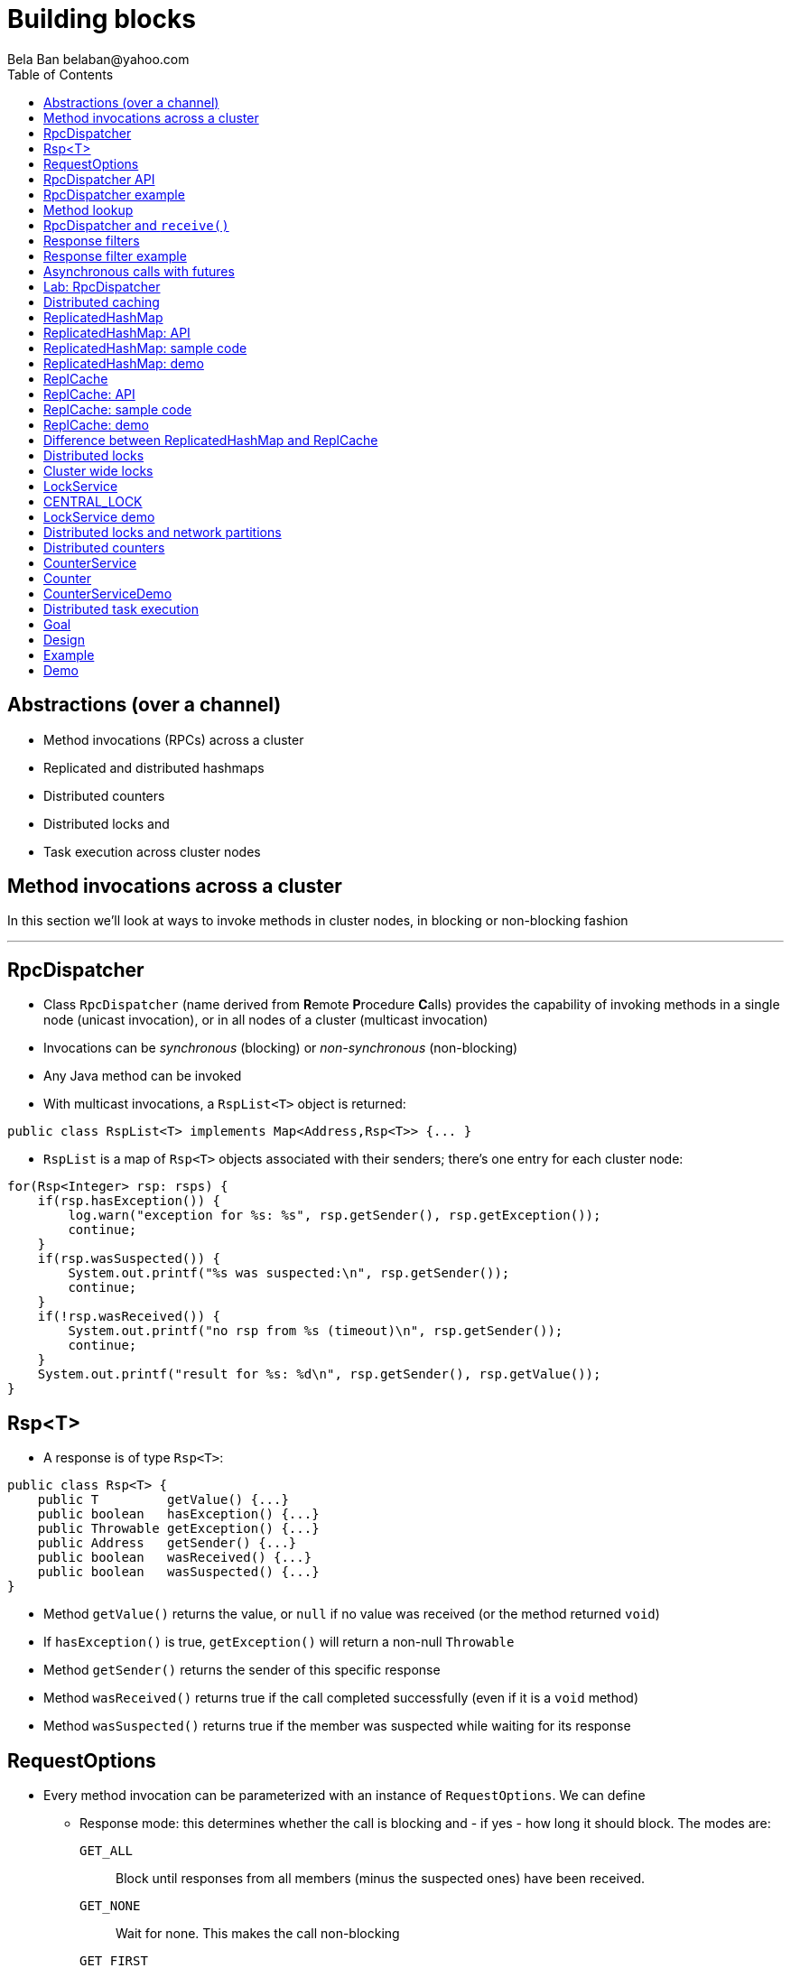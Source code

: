 
Building blocks
===============
:author: Bela Ban belaban@yahoo.com
:backend: deckjs
:deckjs_transition: fade
:navigation:
:deckjs_theme: web-2.0
:deckjs_transition: fade
:goto:
:menu:
:toc:
:status:



Abstractions (over a channel)
-----------------------------
* Method invocations (RPCs) across a cluster
* Replicated and distributed hashmaps
* Distributed counters
* Distributed locks and
* Task execution across cluster nodes



Method invocations across a cluster
-----------------------------------

In this section we'll look at ways to invoke methods in cluster nodes, in blocking or non-blocking fashion

'''

RpcDispatcher
-------------
* Class `RpcDispatcher` (name derived from **R**emote **P**rocedure **C**alls) provides the capability of invoking
methods in a single node (unicast invocation), or in all nodes of a cluster (multicast invocation)
* Invocations can be _synchronous_ (blocking) or _non-synchronous_ (non-blocking)
* Any Java method can be invoked
* With multicast invocations, a `RspList<T>` object is returned:
[source,java]
----
public class RspList<T> implements Map<Address,Rsp<T>> {... }
----

* `RspList` is a map of `Rsp<T>` objects associated with their senders; there's one entry for each cluster node:

[source,java]
----
for(Rsp<Integer> rsp: rsps) {
    if(rsp.hasException()) {
        log.warn("exception for %s: %s", rsp.getSender(), rsp.getException());
        continue;
    }
    if(rsp.wasSuspected()) {
        System.out.printf("%s was suspected:\n", rsp.getSender());
        continue;
    }
    if(!rsp.wasReceived()) {
        System.out.printf("no rsp from %s (timeout)\n", rsp.getSender());
        continue;
    }
    System.out.printf("result for %s: %d\n", rsp.getSender(), rsp.getValue());
}
----


Rsp<T>
------
* A response is of type `Rsp<T>`:

[source,java]
----
public class Rsp<T> {
    public T         getValue() {...}
    public boolean   hasException() {...}
    public Throwable getException() {...}
    public Address   getSender() {...}
    public boolean   wasReceived() {...}
    public boolean   wasSuspected() {...}
}
----

* Method `getValue()` returns the value, or `null` if no value was received (or the method returned `void`)
* If `hasException()` is true, `getException()` will return a non-null `Throwable`
* Method `getSender()` returns the sender of this specific response
* Method `wasReceived()` returns true if the call completed successfully (even if it is a `void` method)
* Method `wasSuspected()` returns true if the member was suspected while waiting for its response



RequestOptions
--------------
* Every method invocation can be parameterized with an instance of `RequestOptions`. We can define
** Response mode: this determines whether the call is blocking and - if yes - how long it should block. The modes are:
  `GET_ALL`:: Block until responses from all members (minus the suspected ones) have been received.
  `GET_NONE`:: Wait for none. This makes the call non-blocking
  `GET_FIRST`:: Block until the first response (from anyone) has been received
  `GET_MAJORITY`:: Block until a majority of members have responded
** Timeout: max time (ms) to block. If the call hasn't completed after the timeout elapsed, a TimeoutException will be thrown.
   A timeout of 0 means to wait forever. Ignored if the call is non-blocking (mode=`GET_NONE`)
** Response filter: a `RspFilter` allows for filtering of responses and user-defined termination of
  a call. For example, if we expect responses from 10 members, but can return after having
  received 3 non-null responses, a `RspFilter` could be used. 
** Flags: the various flags to be passed to the message (see advanced section)
** Exclusion list: here we can pass a list of members (addresses) that should be excluded. For example,
  if the view is `{A,B,C,D,E}`, and we set the exclusion list to A,C then the caller will wait for
  responses from everyone except A and C. Also, every recipient that's in the exclusion list
  will discard the message.




RpcDispatcher API
-----------------

[source,java]
----
public <T> RspList<T>
       callRemoteMethods(Collection<Address> dests,
                         String method_name, Object[] args, Class[] types,
                         RequestOptions options) throws Exception;
public <T> RspList<T>
       callRemoteMethods(Collection<Address> dests, MethodCall method_call,
                         RequestOptions options) throws Exception;

public <T> T callRemoteMethod(Address dest,
                              String method_name, Object[] args, Class[] types,
                              RequestOptions options) throws Exception;
public <T> T callRemoteMethod(Address dest, MethodCall call,
                              RequestOptions options) throws Exception;
----

* The `callRemoteMethods()` (multicast) methods are invoked with a list of target
addresses. If null, the method will be invoked in all cluster nodes
** The method can be given as (1) the method name, (2) the arguments and (3) the argument types, or a
`MethodCall` (containing a `java.lang.reflect.Method` and argument) can be given instead.

* A `RspList` is returned.

* The `callRemoteMethod()` (unicast) methods take almost the same parameters, except
that there is only one destination address instead of a list.

* The `callRemoteMethod()` calls return the actual result (or type T), or throws an
exception if the method threw an exception on the target member.

* Reflection is used to find the correct method in the target node according to the method name and
number and types of supplied arguments. There is a runtime exception if a method cannot be resolved.



RpcDispatcher example
---------------------

[source,java]
----
public int print(int number) throws Exception {return number * 2;}  // <1>

RequestOptions opts=new RequestOptions(ResponseMode.GET_ALL, 5000); // <2>
JChannel channel=new JChannel();
RpcDispatcher disp=new RpcDispatcher(channel, this);   // <3>
channel.connect("RpcDispatcherTestGroup");
for(int i=0; i < 10; i++) {
    RspList rsp_list=disp.callRemoteMethods(null,      // <4>
                                            "print",
                                            new Object[]{i},
                                            new Class[]{int.class},
                                            opts);
    System.out.println("Responses: " + rsp_list);
}
----
<1> Define public method `print()`
<2> Define a `RequestOptions` object with mode=synchronous and a timeout of 5 seconds
<3> Create an `RpcDispatcher` over the channel, `this` means all methods to be invoked are in the same class
<4> Invoke the call on all cluster nodes (`null`). The method name is `"print"`, the actual argument is an array of one
element (`i`), and the formal parameters are defined with an array of class information. Finally, the RequestOptions instance
previously created is passed to the call.


Method lookup
-------------
* Use an impl of `MethodLookup` for efficient RPC marshalling
* Sends IDs (shorts) rather than method metadata across the wire
* A simple `add(3,4)` uses 125 bytes on the wire with `MethodCall(Method)` and 18 with
  `MethodCall(short)`


RpcDispatcher and `receive()`
-----------------------------
* RpcDispatcher requires `receive()` to be called, and therefore calls
  `JChannel.setReceiver()`
* If an application sets a receiver itself, this will steal all messages from
  the RpcDispatcher and it will never receive a method invocation
* Overriding a receiver with another one will log a warning


Response filters
----------------
* Response filters allow application code to drop responses, or to return from a blocking call before all responses
  have been received.
* The `RspFilter` interface looks as follows:
          
[source,java]
----
public interface RspFilter {
    boolean isAcceptable(Object response, Address sender);
    boolean needMoreResponses();
}      
----

* Method `isAcceptable()` is given a response value and the address of the member which sent
the response, and needs to decide whether the response is valid (returning true) or not
(returning false).
* The response value can be an exception if the method invocation threw an exception
* Method `needMoreResponses()` determines whether a call is done or not.



Response filter example
-----------------------
The sample code below shows how to use a RspFilter:

[source,java]
----
RspFilter filter=new RspFilter() {
    int num=0;
    public boolean isAcceptable(Object response, Address sender) {
        boolean retval=(Integer)response > 1; // <1>
        if(retval)
            num++;
        return retval;
    }
    public boolean needMoreResponses() { 
        return num < 2;                       // <2>
    }
};

RequestOptions opts=RequestOptions.SYNC().setRspFilter(filter); // <3>
RspList rsps=disp.callRemoteMethods(null, "foo", null, null, opts);
----
<1> The response filter acepts all integer values that are greater than 1. All accepted values increment a counter.
<2> The call returns as soon as (1) it has received 2 valid responses or (2) the timeout elapsed or (3) it received responses
from all members.
<3> The RequestOptions object is passed the `RspFilter` instance.



Asynchronous calls with futures
-------------------------------
* When invoking a synchronous call, the calling thread is blocked until the response (or responses) has
  been received.

* A _future_ allows a caller to return immediately and grab the result(s) later.

[source,java]
----
public NotifyingFuture<RspList>
       callRemoteMethodsWithFuture(Collection<Address> dests, MethodCall call,
                                   RequestOptions opts) throws Exception;
public <T> NotifyingFuture<T>
       callRemoteMethodWithFuture(Address dest, MethodCall call,
                                  RequestOptions opts) throws Exception;
----

* A `NotifyingFuture` extends `java.util.concurrent.Future`, with its regular methods such as `isDone()`,
  `get()` and `cancel()`. This is shown in the following code:
            
[source,java]
----
Future<Integer> future=dispatcher.callRemoteMethodWithFuture(...); // <1>
int num=future.get(); // <2>
----
<1> Here we invoke a unicast method, which completes immediately, returning a future
<2> The `get()` blocks until the result is available



Lab: RpcDispatcher
------------------
* Change ChatDemo to invoke an RPC rather than send a JGroups message for each chat message
* The callback to be invoked should be `onMessage(String message)`
** Argument `message` should contain the sender's name, or pass `sender` as an additional argument to the RPC
* Run
----
bin/run.sh org.lab.ChatDemoRpc -props config.xml -name A
----
* Extra credit: use async RPCs with futures




Distributed caching
-------------------
In this section we'll look at replicating or distributing data across a cluster. _Replication_ means that all nodes
have all the data, whereas _distribution_ means that only selected nodes store a given piece of information.

'''


ReplicatedHashMap
-----------------
* A key/value store implementing `java.util.concurrent.ConcurrentMap`
* `ReplicatedHashMap` uses _full replication_; any data added to an instance will be replicated to all other
  instances in the cluster
** Removing a key will remove it in all cluster instances
** Gets are always local and don't involve network round trips
* A new instance needs to acquire the state from an existing node (the coordinator)
* A cache can be configured to use blocking or non-blocking updates and - if blocking - define a max timeout to block
** When blocking mode is used, the caller blocks until the update has been acked by all cluster instances
** Otherwise, the call returns immediately and the updates are sent asynchronously


ReplicatedHashMap: API
----------------------

[source,java]
----
public class ReplicatedHashMap<K, V> implements ReplicatedMap<K,V> {
    public interface Notification<K, V> {   // <1>
        void entrySet(K key, V value);
        void entryRemoved(K key);
        void viewChange(View view, List<Address> joined, List<Address> left);
        void contentsSet(Map<K,V> new_entries);
        void contentsCleared();
    }
    public         ReplicatedHashMap(Channel channel) {..}       // <2>
    public void    setBlockingUpdates(boolean blocking_updates); // <3>
    public void    setTimeout(long timeout);                     // <4>
    public void    start(long state_timeout) throws Exception;   // <5>
    public void    stop();                                       // <6>
    public void    addNotifier(Notification n);                  // <7>
 // get(), put(), putIfAbsent(), remove() etc from ConcurrentHashMap // <8>
----
<1> Notification interface; can be used to register for certain events, e.g. when a key/value pair has been added
<2> Creates a new instance over an existing channel
<3> Sets the updates to be blocking or non-blocking
<4> Sets the timeout (ms); ignored if non-blocking
<5> Starts the cache: this fetches the state from an existing member
<6> Stops the cache: this stops the underlying channel and leaves the cluster
<7> Registers a listener for `Notification` callbacks
<8> The get and update methods are derived from `ConcurrentMap`; refer to it for details


ReplicatedHashMap: sample code
------------------------------

[source,java]
----
ReplicatedHashMap<String,Integer> map;
JChannel channel=new JChannel(props); // <1>
channel.connect("rhm-cluster");
map=new ReplicatedHashMap<>(channel); // <2>
map.start(); // <3>
----
<1> Creates a new `JChannel`. Note that the configuration needs to include a state transfer protocol (e.g. `STATE`), or
    else the channel creation will fail with an exception
<2> Creates a new ReplicatedHashMap over an existing (and connected) channel
<3> Fetches the state from an existing member (not done if this is the first member). If the state transfer fails,
    e.g. with a timeout, or there s no state transfer protocol configured, an exception will be thrown


ReplicatedHashMap: demo
-----------------------
* Demo: `repl-hashmap.sh`


ReplCache
---------
* A key/value store using _partial replication_: a given key/value pair is not stored on _all_ nodes, but only on
  _selected_ cluster nodes
** The number of times a key is stored is configured via a _replication count_.
** When the cluster view changes, keys are rebalanced if needed, to maintain the replication count for that key
* A put(K,V) will store K on replication count nodes
** The nodes on which K is stored are computed using a _consistent hash function_.
*** This function tries to minimize rebalancing on a view change.
* A get(K) on a node which doesn't store K is redirected to the primary owner of K
* A new instance doesn't do state transfer (like RHM above), but rebalancing might assign it some keys


ReplCache: API
--------------

[source,java]
----
public class ReplCache<K,V> {
    public interface HashFunction<K> {      // <1>
        List<Address> hash(K key, short repl_count);
    }

    public ReplCache(String props, String cluster_name);        // <2>
    public void setDefaultReplicationCount(short repl_count);   // <3>
    public void setHashFunction(HashFunction<K> hash_function); // <4>
    public void start() throws Exception;                       // <5>
    public void stop();                                         // <6>
    public void put(K k, V v, short repl_count, long timeout, boolean sync); // <7>
    public V    get(K key);                                     // <8>
    public void remove(K key, boolean synchronous);             // <9>
}
----
<1> Interface which defines the consistent hash function to be used.
<2> Creates a new instance, creating a channel first.
<3> Sets a default replication count. Used when not explicitly passed to update methods
<4> Sets the consistent hash function. There's a default if not set.
<5> Joins the cluster. This causes rebalancing if there are existing cluster members.
<6> Leaves the cluster. This causes rebalancing if there are existing cluster members.
<7> Adds data to the cache. If synchronous, `timeout` (ms) defines how long the caller is willing to block
<8> Returns a value for a given key K. If K is not local, this may result in a network round trip to the primary owner.
<9> Removes a key from all nodes which store it.


ReplCache: sample code
----------------------

[source,java]
----
ReplCache<String,String> cache=new ReplCache<>(props, cluster_name);
cache.setCallTimeout(rpc_timeout);
cache.start();
----


ReplCache: demo
---------------
* Demo: repl-cache.sh



Difference between ReplicatedHashMap and ReplCache
--------------------------------------------------
* For large clusters or large data, RHM won't scale (data-wise), as each node stores data from all other nodes
   -> use ReplCache
* When the cluster is small or the data set is small -> use RHM (all gets are local)
* RHM requires state transfer; ReplCache requires rebalancing
* Example: 5 node cluster, we need to store 10 items of 50MB each in the cluster
* RHM: each node stores 500MB, independent of cluster size
* ReplCache (repl_count=2): each node stores 2 * 10 * 50 / 5 = ~200MB on average (depends on the hashing function)



Distributed locks
-----------------

Nodes can acquire cluster-wide locks.

'''


Cluster wide locks
------------------
* Locks that can be accessed by any cluster node
* A lock is identified by a name
** All nodes accessing a lock with the same name will block on the same lock
* Locks implement `java.util.concurrent.lock.Lock`
** The same semantics are provided
*** The owner of a lock is always a thread in a node
*** Different threads in the same node will compete for locks
*** This can be turned off: lock owners can be entire nodes
**** All threads in the same node will then not block on the same lock
* Conditions are supported, too


LockService
-----------
* `LockService` provides methods to get cluster wide locks:

[source,java]
----
public LockService(JChannel ch);       // <1>
public Lock getLock(String lock_name); // <2>
----
<1> Create a `LockService` instance on top of an existing channel. The channel needs to contain `CENTRAL_LOCK`
<2> Get a lock with a given name

* Sample code to obtain a lock:

[source,java]
----
JChannel ch=new JChannel(props);
LockService lock_service=new LockService(ch);
ch.connect("lock-cluster");
Lock lock=lock_service.getLock("mylock"); // <1>
lock.lock();                              // <2>
try {
    // access a resource protected by the lock
}
finally {
    lock.unlock();                        // <3>
}
----
<1> Use the lock service to obtain a named lock
<2> Acquire the lock
<3> Release the lock


CENTRAL_LOCK
------------
* Protocol implementing the distributed locking functionality
** Needs to be at the top of the stack
* Locks are managed by the _coordinator_
* All lock requests (lock(), unlock()) are sent to the coordinator
** The coordinator keeps track of locks and their state (locked / unlocked / lock owner)
** This state can be replicated to another node (`num_backups`)
* Property `use_thread_id_for_lock_owner` determines the lock owner
** `true`: threads in the same node accessing the same lock block each other
** `false`: threads in the same node accessing the same lock don't block each other
* Config sample:

[source,xml]
----
<config>
    <UDP />
    ...
    <pbcast.GMS print_local_addr="true" join_timeout="3000"
                view_bundling="true"/>
    <MFC max_credits="2M" min_threshold="0.4"/>
    <FRAG2 frag_size="60K"  />
    <CENTRAL_LOCK num_backups="1"/>
</config>
----


LockService demo
----------------
* Demo: `lock.sh`
* E.g.: `lock.sh -props /home/myhome/lock.xml -name A`



Distributed locks and network partitions
----------------------------------------
* If we have `{A,B,C,D,E}` all locks are managed by `A`
* Let's assume we have a network split ('split brain'): `{A,B}` and `{C,D,E}`
* `A` continues managing the locks, but now `C` becomes lock coordinator for the second partition
-> The same lock can now be held by a member of `{A,B}` and by a member of `{C,D,E}` !
* Strategies to handle this:
** Define a static membership majority (e.g. 3) and become read-only (release all locks and don't acquire new ones)
   when the membership drops below 3
** Handle MergeViews: release and re-acquire all currently held locks
** Use a consensus based system, e.g. jgroups-raft: https://github.com/belaban/jgroups-raft
*** Becomes unavailable when membership drops below a given majority
*** Locks can only get acquired and released by majority agreement
*** Persistent logs allow newly elected leaders to get current lock information
*** Only _one_ member holds a lock at any time



Distributed counters
--------------------

Cluster wide atomic counters.

'''

CounterService
--------------
* Obtains named cluster wide atomic counters:

[source,java]
----
public class CounterService {
    public CounterService(JChannel ch); // <1>
    public Counter getOrCreateCounter(String name, long initial_value); // <2>
    public void deleteCounter(String name); // <3>
}

----
<1> Creates a `CounterService` instance over an existing channel
<2> Returns an existing counter, or creates a new one if none exists
<3> Deletes a counter instance (on the coordinator)

NOTE:
`CounterService` requires `COUNTER` to be somewhere near the top of the stack


Counter
-------
* Get and set a named counter to a value
* Atomic compare-and-set and incr/decr operations

[source,java]
----
public interface Counter {
    public long get();                                      // <1>
    public void set(long new_value);                        // <2>
    public boolean compareAndSet(long expect, long update); // <3>
    public long incrementAndGet();                          // <4>
    public long decrementAndGet();                          // <5>
    public long addAndGet(long delta);                      // <6>
}
----
<1> Gets the current value of the counter
<2> Sets the counter to a new value
<3> Atomically updates the counter using a CAS operation
<4> Atomically increments the counter and returns the new value
<5> Atomically decrements the counter and returns the new value
<6> Atomically adds the given value to the current value


CounterServiceDemo
------------------
* `counter.sh` / `counter.bat`
* Config:

[source,xml]
----
<config>
    <UDP />
    ...
    <pbcast.GMS print_local_addr="true" join_timeout="3000"
                view_bundling="true"/>
    <MFC max_credits="2M" min_threshold="0.4"/>
    <FRAG2 frag_size="60K"  />
    <COUNTER num_backups="1"/>
</config>
----
* Regarding merging, the same caveats as for distributed locks hold for distributed counters





Distributed task execution
--------------------------

Execution of tasks on different nodes in the cluster.

'''

Goal
----
* Oftentimes, tasks need to be executed across a distributed system, reasons are:
** We don't want to overload a single host
** If a task is long running and/or requires a lot of CPU/memory, we want to distribute the tasks across a cluster to
   harness the processing power and memory provided by individual cluster nodes
* Requirement: jobs / tasks need to be able to be broken into sizable chunks, that can be distributed in parallel
* If a node processing a task T crashes, T needs to be processed by some other node
* No single point of failure


Design
------
* Cluster of nodes, each node can submit tasks (to be executed by some other node in the cluster)
** Every node is a peer: it can both _submit_ and _handle_ tasks
** In a real application, clients could connect to _any_ node, e.g. via TCP or RMI, and submit
  tasks to that node, which would then distribute it to some other node (or handle it itself)
* When submitting a task, we pick a random integer which is then mapped to the rank of a node in the cluster
** E.g. using `modulo` or a consistent hash
* The task is then multicast (EXECUTE) across the cluster
* Every node adds the task to a hashmap consisting of tasks and their submitters' addresses
* Every node now compares the rank shipped with the task to its own rank
** It it doesn't match -> nothing is done
** Else -> the node needs to process the task. It does so and returns the result to the submitter
* When the submitter receives the response (RESULT), it multicasts a REMOVE message across the cluster
** Upon reception of REMOVE(T), every node removes T from its hashmap
* If a node X crashes (or leaves gracefully), we know which tasks were assigned to it by looking up the tasks
  in the hashmap, keyed by X
** All tasks which are still present in the hashmap have not yet been processed and need to be re-executed,
   this time by a different node
** This is done by comparing the rank shipped with the task to the node's rank and executing it if a node's
   own rank matches it
* If a node M crashes after having submitted a few tasks but not yet having received the results,
  the slaves remove all tasks submitted by M, because M won't need the results anymore.

Example
-------
* The cluster consists of nodes A, B, C and D
* Clients can access one of them
* A task submitted for example to B by a client might assign 23 to the task
* B then multicasts an EXECUTE(23, TASK) message to all nodes in the cluster, and every node adds task #23 to its cache
* However, the only node processing task #23 is A (to which 23 happens to map to),
  which then sends the result as a RESULT(23, OBJ) to B
* B returns the result OBJ to the client and multicasts a REMOVE(23) message to the cluster,
  which causes all nodes to remove task #23 from their caches.
* Had A crashed during processing of task #23, some other node would have taken over,
  processed the result and sent it back to B



Demo
----
* `task.sh` / `task.bat`
** Start a few instances
** Submit a long running job T
** Identify the host H on which T is executed
** Kill H -> T should now be executed by some other node
* Details: link:$$https://github.com/belaban/TaskDistribution$$[https://github.com/belaban/TaskDistribution]

